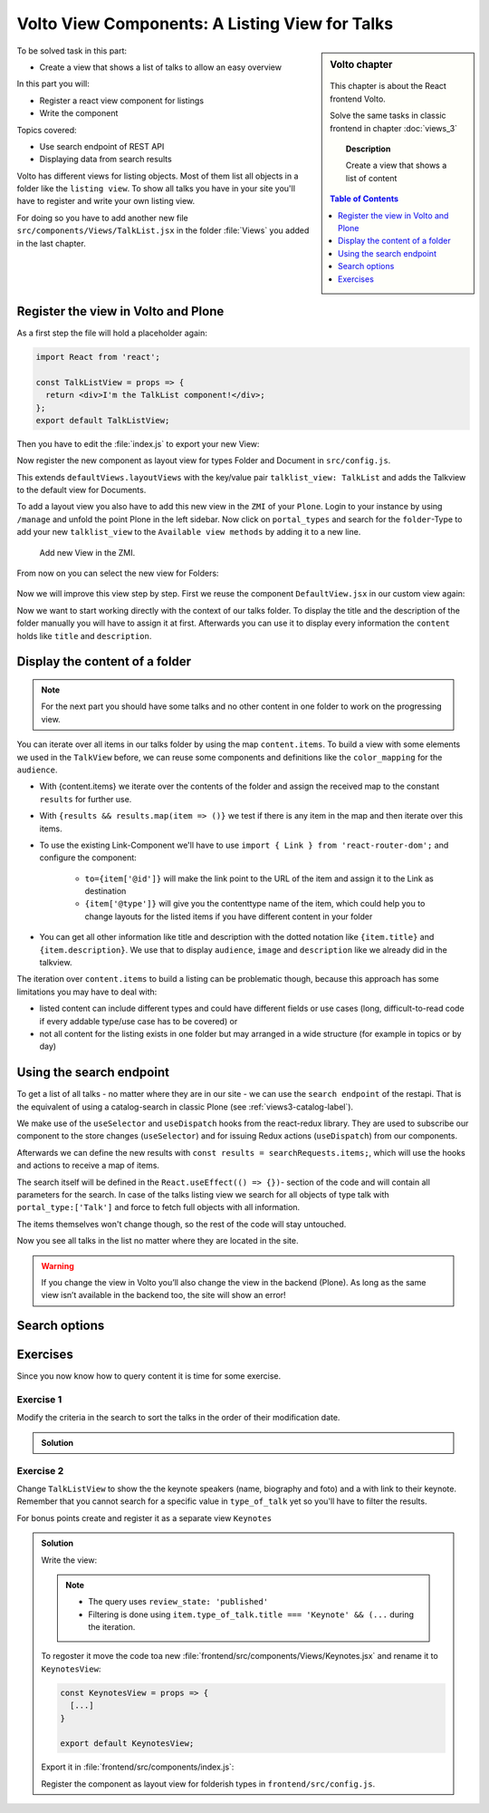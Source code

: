 .. _volto_talk_listview-label:

Volto View Components: A Listing View for Talks
===============================================

.. sidebar:: Volto chapter

  .. figure:: _static/volto.svg
     :alt: Volto Logo

  This chapter is about the React frontend Volto.

  Solve the same tasks in classic frontend in chapter :doc:`views_3`

  .. topic:: Description

      Create a view that shows a list of content

  .. contents:: Table of Contents
    :depth: 1
    :local:


To be solved task in this part:

* Create a view that shows a list of talks to allow an easy overview

In this part you will:

* Register a react view component for listings
* Write the component


Topics covered:

* Use search endpoint of REST API
* Displaying data from search results

Volto has different views for listing objects. Most of them list all objects in a folder like the ``listing view``.
To show all talks you have in your site you'll have to register and write your own listing view.

For doing so you have to add another new file ``src/components/Views/TalkList.jsx`` in the folder :file:`Views` you added in the last chapter.

Register the view in Volto and Plone
------------------------------------

As a first step the file will hold a placeholder again:

..  code-block:: jsx

    import React from 'react';

    const TalkListView = props => {
      return <div>I'm the TalkList component!</div>;
    };
    export default TalkListView;

Then you have to edit the :file:`index.js` to export your new View:

..  code-block:: jsx
    :emphasize-lines: 2,4

    import TalkView from './Views/Talk';
    import TalkListView from './Views/TalkList';

    export { TalkView, TalkListView };

Now register the new component as layout view for types Folder and Document in ``src/config.js``.

..  code-block:: jsx
    :linenos:
    :emphasize-lines: 1,7-10,16

    import { TalkListView, TalkView } from './components';

    [...]

    export const views = {
      ...defaultViews,
      layoutViews: {
          ...defaultViews.layoutViews,
          talklist_view: TalkListView,
      },
      contentTypesViews: {
        ...defaultViews.contentTypesViews,
        talk: TalkView,
        document: {
          document_view: defaultViews.DefaultView,
          talklist_view: TalkListView,
        },
      },
    };

This extends ``defaultViews.layoutViews`` with the key/value pair ``talklist_view: TalkList`` and adds the Talkview to the default view for Documents.

To add a layout view you also have to add this new view in the ``ZMI`` of your ``Plone``. Login to your instance by using ``/manage`` and unfold the point Plone in the left sidebar. Now click on ``portal_types`` and search for the ``folder``-Type to add your new ``talklist_view`` to the ``Available view methods`` by adding it to a new line.

.. figure:: _static/add_talklistview_in_zmi.png
    :scale: 50 %
    :alt: Add new View in the ZMI.

    Add new View in the ZMI.

From now on you can select the new view for Folders:

.. figure:: _static/talklistview_select.png

Now we will improve this view step by step.
First we reuse the component ``DefaultView.jsx`` in our custom view again:

..  code-block:: jsx
    :emphasize-lines: 2,5

    import React from 'react';
    import { DefaultView } from '@plone/volto/components';

    const TalkListView = props => {
      return <DefaultView {...props} />;
    };
    export default TalkListView;

Now we want to start working directly with the context of our talks folder. To display the title and the description of the folder manually you will have to assign it at first. Afterwards you can use it to display every information the ``content`` holds like ``title`` and ``description``.

..  code-block:: jsx
    :emphasize-lines: 2-3,6-18

    import React from 'react';
    import { Container } from 'semantic-ui-react';
    import { Helmet } from '@plone/volto/helpers';

    const TalkListView = props => {
      const { content } = props;
      return (
        <Container className="view-wrapper">
          <Helmet title={content.title} />
          <article id="content">
            <header>
            <h1 className="documentFirstHeading">{content.title}</h1>
            {content.description && (
              <p className="documentDescription">{content.description}</p>
            )}
            </header>
          </article>
        </Container>
      )
    };
    export default TalkListView;


Display the content of a folder
-------------------------------

.. note::

    For the next part you should have some talks and no other content in one folder to work on the progressing view.

You can iterate over all items in our talks folder by using the map ``content.items``. To build a view with some elements we used in the ``TalkView`` before, we can reuse some components and definitions like the ``color_mapping`` for the ``audience``.

..  code-block:: jsx
      :emphasize-lines: 2-5,9-61

      import React from 'react';
      import { Container, Segment, Label, Image } from 'semantic-ui-react';
      import { Helmet } from '@plone/volto/helpers';
      import { Link } from 'react-router-dom';
      import { flattenToAppURL } from '@plone/volto/helpers';

      const TalkListView = props => {
        const { content } = props;
        const results = content.items;
        const color_mapping = {
          Beginner: 'green',
          Advanced: 'yellow',
          Professional: 'red',
        };
        return (
          <Container className="view-wrapper">
            <Helmet title={content.title} />
            <article id="content">
              <header>
                <h1 className="documentFirstHeading">{content.title}</h1>
                {content.description && (
                  <p className="documentDescription">{content.description}</p>
                )}
              </header>
              <section id="content-core">
                {results &&
                  results.map(item => (
                    <Segment padded>
                      <h2>
                        <Link to={item['@id']} title={item['@type']}>
                          {item.type_of_talk.title}: {item.title}
                        </Link>
                      </h2>
                      {item.audience.map(item => {
                        let audience = item.title;
                        let color = color_mapping[audience] || 'green';
                        return (
                          <Label key={audience} color={color}>
                            {audience}
                          </Label>
                        );
                      })}
                      {item.image && (
                        <Image
                          src={flattenToAppURL(item.image.scales.preview.download)}
                          size="small"
                          floated="right"
                          alt={content.image_caption}
                          avatar
                        />
                      )}
                      {item.description && <div>{item.description}</div>}
                      <Link to={item['@id']} title={item['@type']}>
                        read more ...
                      </Link>
                    </Segment>
                  ))}
              </section>
            </article>
          </Container>
        );
      };
      export default TalkListView;

* With {content.items} we iterate over the contents of the folder and assign the received map to the constant ``results`` for further use.
* With ``{results && results.map(item => ()}`` we test if there is any item in the map and then iterate over this items.
* To use the existing Link-Component we'll have to use ``import { Link } from 'react-router-dom';`` and configure the component:

    * ``to={item['@id']}`` will make the link point to the URL of the item and assign it to the Link as destination
    * ``{item['@type']}`` will give you the contenttype name of the item, which could help you to change layouts for the listed items if you have different content in your folder
* You can get all other information like title and description with the dotted notation like ``{item.title}`` and ``{item.description}``. We use that to display ``audience``, ``image`` and ``description`` like we already did in the talkview.

The iteration over ``content.items`` to build a listing can be problematic though, because this approach has some limitations you may have to deal with:

* listed content can include different types and could have different fields or use cases (long, difficult-to-read code if every addable type/use case has to be covered) or
* not all content for the listing exists in one folder but may arranged in a wide structure (for example in topics or by day)


Using the search endpoint
-------------------------

To get a list of all talks - no matter where they are in our site - we can use the ``search endpoint`` of the restapi.
That is the equivalent of using a catalog-search in classic Plone (see :ref:`views3-catalog-label`).

..  code-block:: jsx
    :emphasize-lines: 6-7,11-13,21-28

    import React from 'react';
    import { Container, Segment, Label, Image } from 'semantic-ui-react';
    import { Helmet } from '@plone/volto/helpers';
    import { Link } from 'react-router-dom';
    import { flattenToAppURL } from '@plone/volto/helpers';
    import { searchContent } from '@plone/volto/actions';
    import { useDispatch, useSelector } from 'react-redux';

    const TalkListView = props => {
      const { content } = props;
      const searchRequests = useSelector(state => state.search);
      const dispatch = useDispatch();
      const results = searchRequests.items;

      const color_mapping = {
        Beginner: 'green',
        Advanced: 'yellow',
        Professional: 'red',
      };

      React.useEffect(() => {
        dispatch(
          searchContent('/', {
            portal_type: ['talk'],
            fullobjects: true,
          }),
        );
      }, [dispatch]);

      return (
        <Container className="view-wrapper">
          <Helmet title={content.title} />
          <article id="content">
            <header>
              <h1 className="documentFirstHeading">{content.title}</h1>
              {content.description && (
                <p className="documentDescription">{content.description}</p>
              )}
            </header>
            <section id="content-core">
              {results &&
                results.map(item => (
                  <Segment padded>
                    <h2>
                      <Link to={item['@id']} title={item['@type']}>
                        {item.type_of_talk.title}: {item.title}
                      </Link>
                    </h2>
                    {item.audience.map(item => {
                      let audience = item.title;
                      let color = color_mapping[audience] || 'green';
                      return (
                        <Label key={audience} color={color}>
                          {audience}
                        </Label>
                      );
                    })}
                    {item.image && (
                      <Image
                        src={flattenToAppURL(item.image.scales.preview.download)}
                        size="small"
                        floated="right"
                        alt={content.image_caption}
                        avatar
                      />
                    )}
                    {item.description && <div>{item.description}</div>}
                    <Link to={item['@id']} title={item['@type']}>
                      read more ...
                    </Link>
                  </Segment>
                ))}
            </section>
          </article>
        </Container>
      );
    };

    export default TalkListView;

We make use of the ``useSelector`` and ``useDispatch`` hooks from the react-redux library. They are used to subscribe our component to the store changes (``useSelector``) and for issuing Redux actions (``useDispatch``) from our components.

Afterwards we can define the new results with ``const results = searchRequests.items;``, which will use the hooks and actions to receive a map of items.

The search itself will be defined in the ``React.useEffect(() => {})``- section of the code and will contain all parameters for the search. In case of the talks listing view we search for all objects of type talk with ``portal_type:['Talk']`` and force to fetch full objects with all information.

The items themselves won't change though, so the rest of the code will stay untouched.

Now you see all talks in the list no matter where they are located in the site.

.. warning::

  If you change the view in Volto you’ll also change the view in the backend (Plone). As long as the same view isn’t available in the backend too, the site will show an error!

Search options
--------------

.. todo::

  * Explain available indexes, path, sort_on
  * Explain why we cannot search for ``type_of_talk`` yet.
  * Explain default results, metadata_fields, fullobjects, how that relates to portal_catalog and brains.
  * Explain difference between brain and object

.. seealso::

  * https://plonerestapi.readthedocs.io/en/latest/searching.html
  * http://docs.plone.org/develop/plone/searching_and_indexing/query.html

.. _volto_talk_listview-exercise-label:

Exercises
---------

Since you now know how to query content it is time for some exercise.

Exercise 1
**********

Modify the criteria in the search to sort the talks in the order of their modification date.

..  admonition:: Solution
    :class: toggle

    .. code-block:: python
        :linenos:

        React.useEffect(() => {
          dispatch(
            searchContent('/', {
              portal_type: ['talk'],
              sort_on: 'modified',
              fullobjects: true,
            }),
          );
        }, [dispatch]);


Exercise 2
**********

Change ``TalkListView`` to show the the keynote speakers (name, biography and foto) and a with link to their keynote. Remember that you cannot search for a specific value in ``type_of_talk`` yet so you'll have to filter the results.

For bonus points create and register it as a separate view ``Keynotes``

..  admonition:: Solution
    :class: toggle

    Write the view:

    ..  code-block:: jsx
        :linenos:

        import React from 'react';
        import { Container, Segment, Image } from 'semantic-ui-react';
        import { Helmet } from '@plone/volto/helpers';
        import { Link } from 'react-router-dom';
        import { flattenToAppURL } from '@plone/volto/helpers';
        import { searchContent } from '@plone/volto/actions';
        import { useDispatch, useSelector } from 'react-redux';

        const TalkListView = props => {
          const { content } = props;
          const searchRequests = useSelector(state => state.search);
          const dispatch = useDispatch();
          const results = searchRequests.items;

          React.useEffect(() => {
            dispatch(
              searchContent('/', {
                portal_type: ['talk'],
                review_state: 'published',
                fullobjects: true,
              }),
            );
          }, [dispatch]);

          return (
            <Container className="view-wrapper">
              <Helmet title={content.title} />
              <article id="content">
                <header>
                  <h1 className="documentFirstHeading">Our Keynote Speakers</h1>
                </header>
                <section id="content-core">
                  {results &&
                    results.map(
                      item =>
                        item.type_of_talk.title === 'Keynote' && (
                          <Segment padded>
                            <h2>{item.speaker}</h2>
                            {item.image && (
                              <Image
                                src={flattenToAppURL(
                                  item.image.scales.preview.download,
                                )}
                                size="medium"
                                centered
                                alt={item.speaker}
                              />
                            )}
                            {item.speaker_biography && (
                              <div
                                dangerouslySetInnerHTML={{
                                  __html: item.speaker_biography.data,
                                }}
                              />
                            )}
                            <h3>
                              Keynote:{' '}
                              <Link to={item['@id']} title={item['@type']}>
                                {item.title}
                              </Link>
                            </h3>
                          </Segment>
                        ),
                    )}
                </section>
              </article>
            </Container>
          );
        };
        export default TalkListView;

    .. note::

        * The query uses ``review_state: 'published'``
        * Filtering is done using ``item.type_of_talk.title === 'Keynote' && (...`` during the iteration.

    To regoster it move the code toa new :file:`frontend/src/components/Views/Keynotes.jsx` and rename it to ``KeynotesView``:

    ..  code-block:: jsx

        const KeynotesView = props => {
          [...]
        }

        export default KeynotesView;

    Export it in :file:`frontend/src/components/index.js`:

    ..  code-block:: jsx
        :emphasize-lines: 3,5

        import TalkView from './Views/Talk';
        import TalkListView from './Views/TalkList';
        import KeynotesView from './Views/Keynotes';

        export { TalkView, TalkListView, KeynotesView };

    Register the component as layout view for folderish types in ``frontend/src/config.js``.

    ..  code-block:: jsx
        :emphasize-lines: 1,10

        import { TalkListView, TalkView, KeynotesView } from './components';

        [...]

        export const views = {
          ...defaultViews,
          layoutViews: {
            ...defaultViews.layoutViews,
            talklist_view: TalkListView,
            keynotes_view: KeynotesView,
          },
          contentTypesViews: {
            ...defaultViews.contentTypesViews,
            talk: TalkView,
          },
        };
